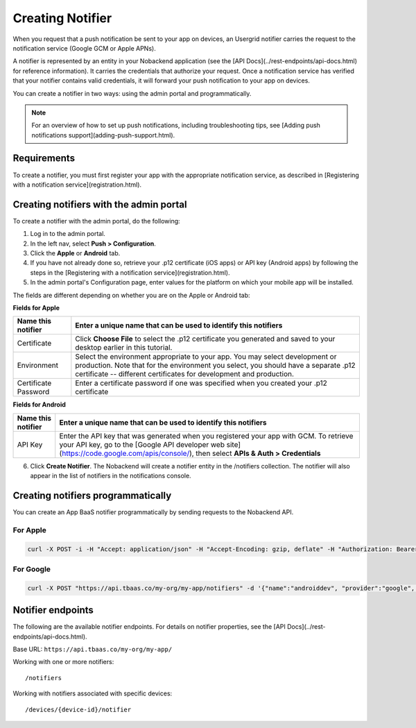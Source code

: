 Creating Notifier
-----------------
When you request that a push notification be sent to your app on devices, an Usergrid notifier carries the request to the notification service (Google GCM or Apple APNs).

A notifier is represented by an entity in your Nobackend application (see the [API Docs](../rest-endpoints/api-docs.html) for reference information). It carries the credentials that authorize your request. Once a notification service has verified that your notifier contains valid credentials, it will forward your push notification to your app on devices.

You can create a notifier in two ways: using the admin portal and programmatically.

.. Note:: For an overview of how to set up push notifications, including troubleshooting tips, see [Adding push notifications support](adding-push-support.html).

Requirements
~~~~~~~~~~~~
To create a notifier, you must first register your app with the appropriate notification service, as described in [Registering with a notification service](registration.html).

Creating notifiers with the admin portal
~~~~~~~~~~~~~~~~~~~~~~~~~~~~~~~~~~~~~~~~
To create a notifier with the admin portal, do the following:

1. Log in to the admin portal.
2. In the left nav, select **Push > Configuration**.
3. Click the **Apple** or **Android** tab.
4. If you have not already done so, retrieve your .p12 certificate (iOS apps) or API key (Android apps) by following the steps in the [Registering with a notification service](registration.html).
5. In the admin portal's Configuration page, enter values for the platform on which your mobile app will be installed.

The fields are different depending on whether you are on the Apple or Android tab:

**Fields for Apple**

=====================   ===============================================================
Name this notifier	    Enter a unique name that can be used to identify this notifiers
=====================   ===============================================================
Certificate	            Click **Choose File** to select the .p12 certificate you generated and saved to your desktop earlier in this tutorial.
Environment             Select the environment appropriate to your app. You may select development or production. Note that for the environment you select, you should have a separate .p12 certificate -- different certificates for development and production.
Certificate Password	Enter a certificate password if one was specified when you created your .p12 certificate
=====================   ===============================================================

**Fields for Android**

=====================   ===============================================================
Name this notifier	    Enter a unique name that can be used to identify this notifiers
=====================   ===============================================================
API Key                 Enter the API key that was generated when you registered your app with GCM. To retrieve your API key, go to the [Google API developer web site](https://code.google.com/apis/console/), then select **APIs & Auth > Credentials**
=====================   ===============================================================

6. Click **Create Notifier**. The Nobackend will create a notifier entity in the /notifiers collection. The notifier will also appear in the list of notifiers in the notifications console.

Creating notifiers programmatically
~~~~~~~~~~~~~~~~~~~~~~~~~~~~~~~~~~~
You can create an App BaaS notifier programmatically by sending requests to the Nobackend API.

For Apple
^^^^^^^^^

.. code::

    curl -X POST -i -H "Accept: application/json" -H "Accept-Encoding: gzip, deflate" -H "Authorization: Bearer YWMtFeeWEMyNEeKtbNX3o4PU0QAAAT8vzK3xz3utVZat0CosiYm75C2qpiGT79c" -F "name=applenotifier" -F "provider=apple" -F "environment=development" -F "p12Certificate=@/Users/me/dev/pushtest_dev.p12" 'https://api.tbaas.co/my-org/my-app/notifiers'

For Google
^^^^^^^^^^

.. code::

    curl -X POST "https://api.tbaas.co/my-org/my-app/notifiers" -d '{"name":"androiddev", "provider":"google", "apiKey":"AIzaSyCkXOtBQ7A9GoJsSLqZlod_YjEfxxxxxxx"}'

Notifier endpoints
~~~~~~~~~~~~~~~~~~
The following are the available notifier endpoints. For details on notifier properties, see the [API Docs](../rest-endpoints/api-docs.html). 

Base URL: ``https://api.tbaas.co/my-org/my-app/``

Working with one or more notifiers::

    /notifiers
    
Working with notifiers associated with specific devices::

    /devices/{device-id}/notifier

